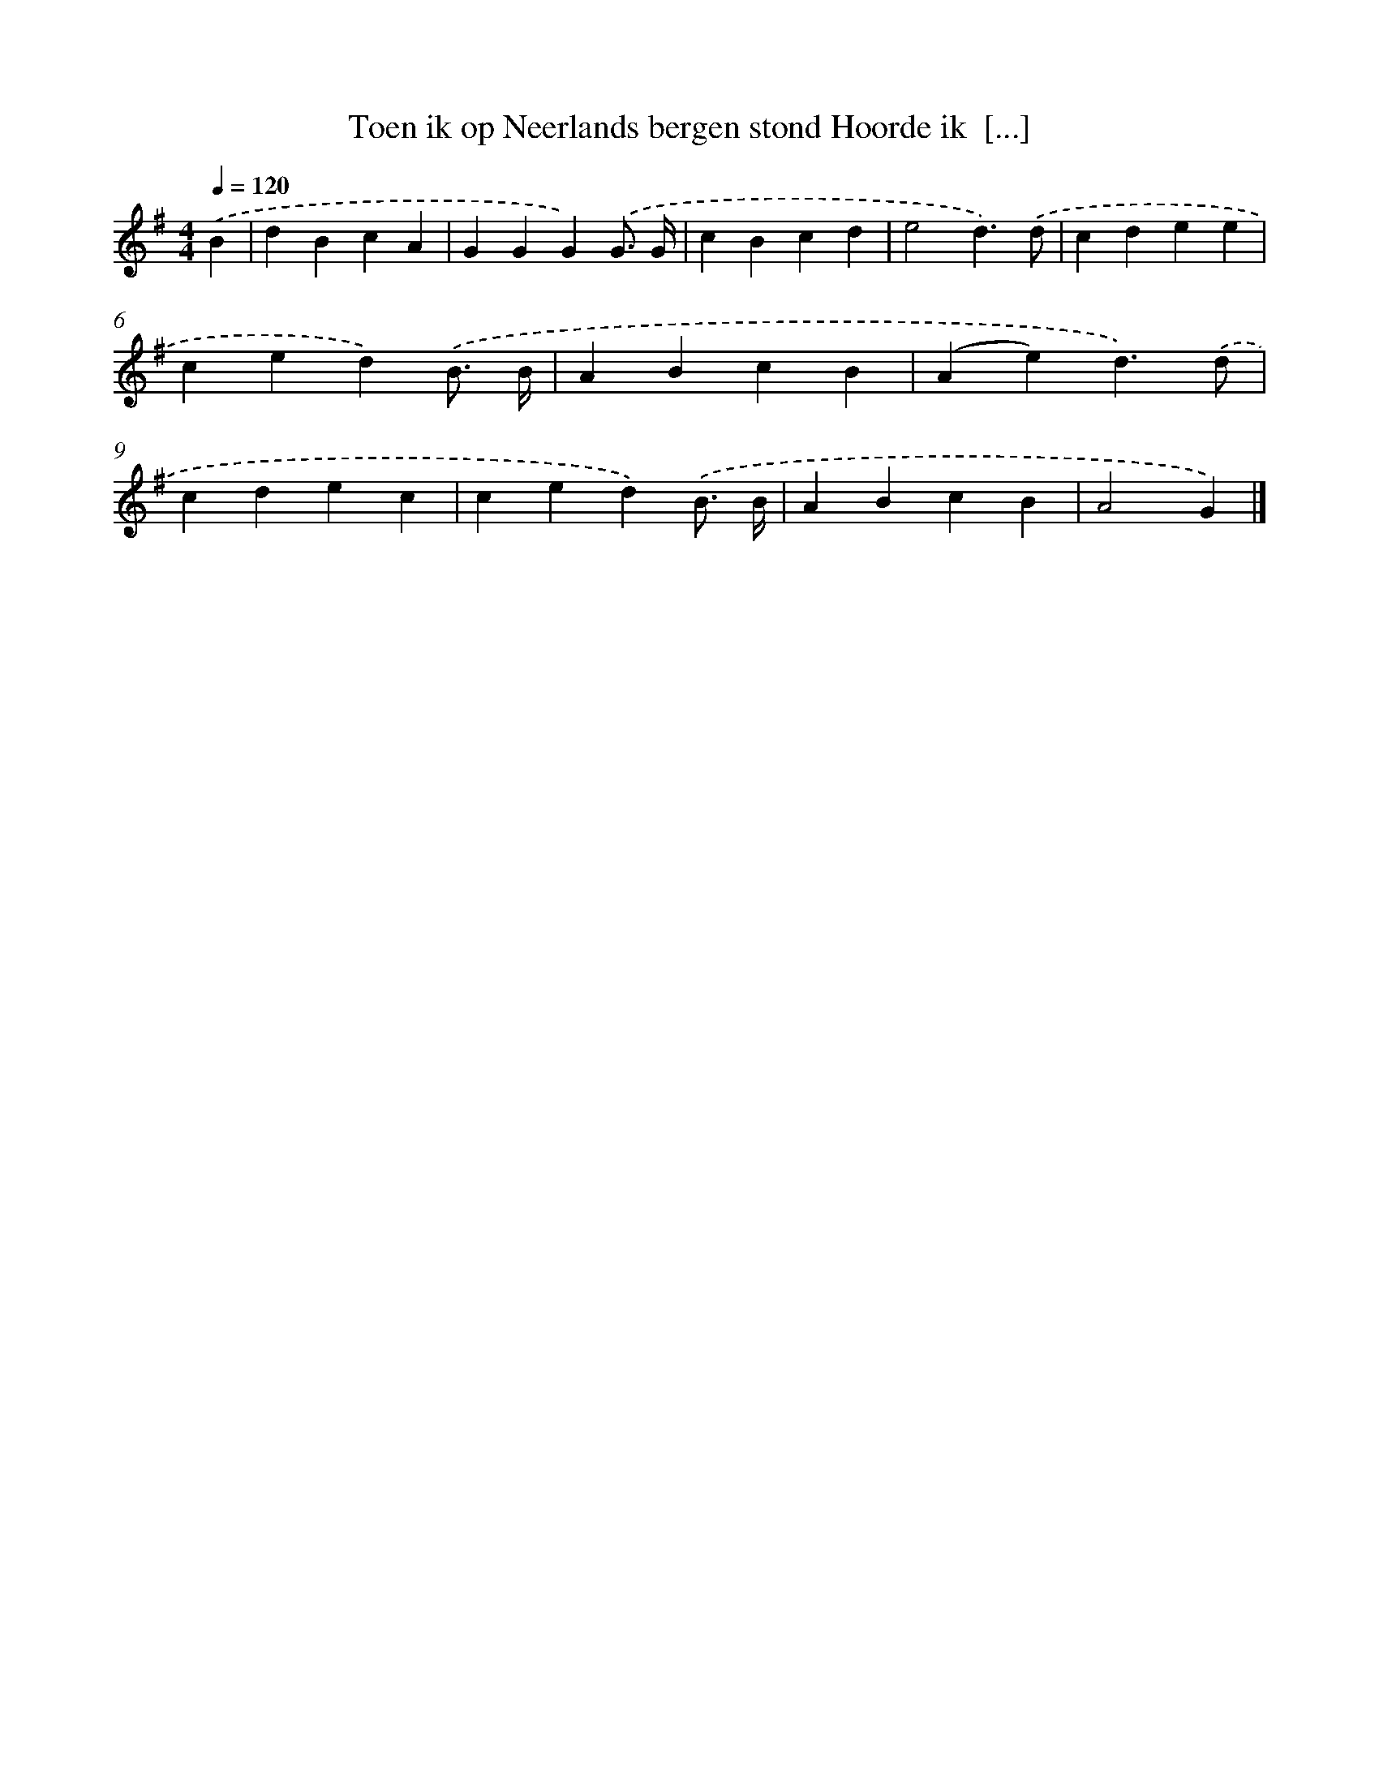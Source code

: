 X: 1328
T: Toen ik op Neerlands bergen stond Hoorde ik  [...]
%%abc-version 2.0
%%abcx-abcm2ps-target-version 5.9.1 (29 Sep 2008)
%%abc-creator hum2abc beta
%%abcx-conversion-date 2018/11/01 14:35:41
%%humdrum-veritas 3630707467
%%humdrum-veritas-data 4141792747
%%continueall 1
%%barnumbers 0
L: 1/4
M: 4/4
Q: 1/4=120
K: G clef=treble
.('B [I:setbarnb 1]|
dBcA |
GGG).('G3// G// |
cBcd |
e2d3/).('d/ |
cdee |
ced).('B3// B// |
ABcB |
(Ae)d3/).('d/ |
cdec |
ced).('B3// B// |
ABcB |
A2G) |]
